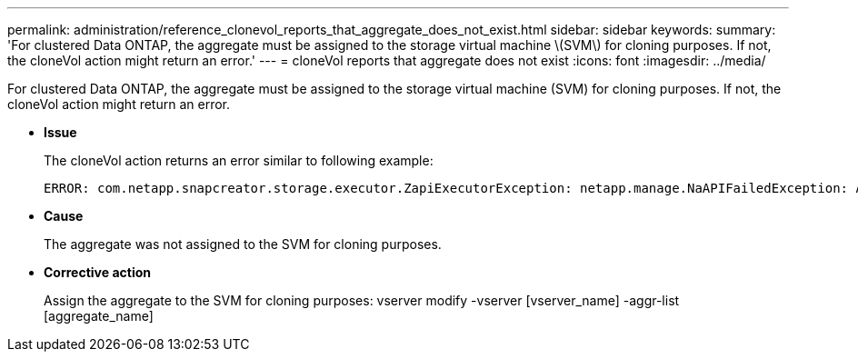 ---
permalink: administration/reference_clonevol_reports_that_aggregate_does_not_exist.html
sidebar: sidebar
keywords: 
summary: 'For clustered Data ONTAP, the aggregate must be assigned to the storage virtual machine \(SVM\) for cloning purposes. If not, the cloneVol action might return an error.'
---
= cloneVol reports that aggregate does not exist
:icons: font
:imagesdir: ../media/

[.lead]
For clustered Data ONTAP, the aggregate must be assigned to the storage virtual machine (SVM) for cloning purposes. If not, the cloneVol action might return an error.

* *Issue*
+
The cloneVol action returns an error similar to following example:
+
----
ERROR: com.netapp.snapcreator.storage.executor.ZapiExecutorException: netapp.manage.NaAPIFailedException: Aggregate [aggregate name] does not exist (errno=14420)
----

* *Cause*
+
The aggregate was not assigned to the SVM for cloning purposes.

* *Corrective action*
+
Assign the aggregate to the SVM for cloning purposes: vserver modify -vserver [vserver_name] -aggr-list [aggregate_name]
